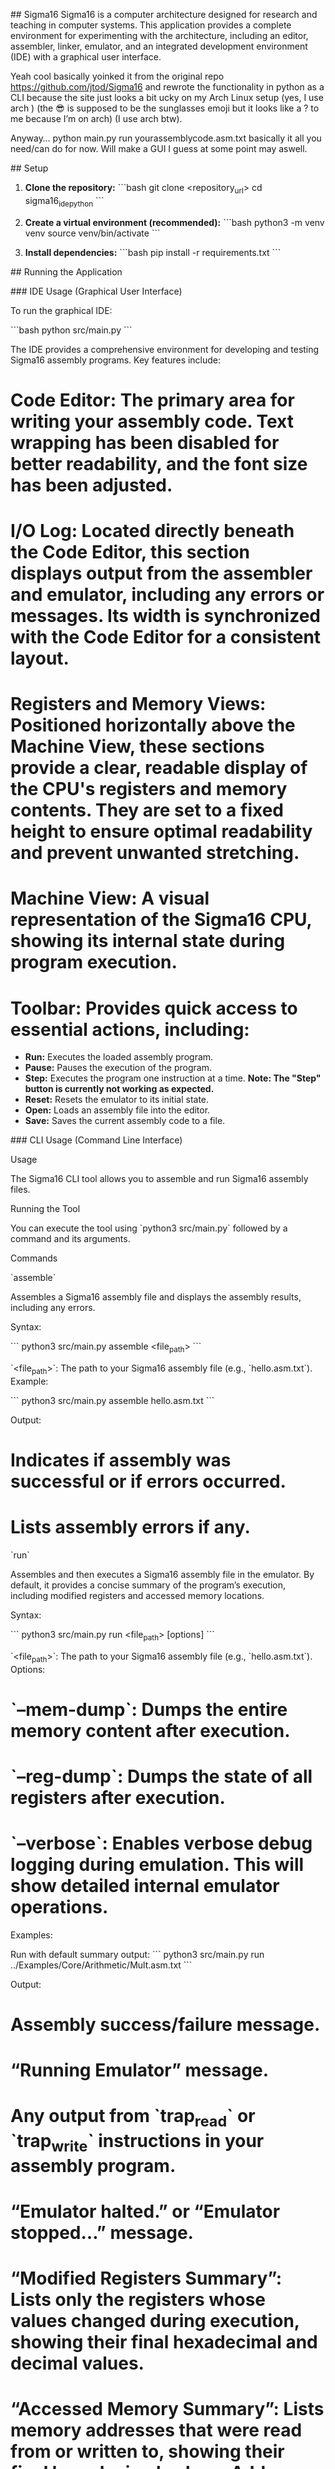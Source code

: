 ## Sigma16
Sigma16 is a computer architecture designed for research and teaching in computer systems. This application provides a complete environment for experimenting with the architecture, including an editor, assembler, linker, emulator, and an integrated development environment (IDE) with a graphical user interface.

Yeah cool basically yoinked it from the original repo https://github.com/jtod/Sigma16 and rewrote the functionality in python as a CLI because the site just looks a bit ucky on my Arch Linux setup (yes, I use arch ) (the 😎 is supposed to be the sunglasses emoji but it looks like a ? to me because I’m on arch) (I use arch btw).

Anyway… python main.py run yourassemblycode.asm.txt basically it all you need/can do for now. Will make a GUI I guess at some point may aswell.

## Setup

1.  **Clone the repository:**
    ```bash
    git clone <repository_url>
    cd sigma16_ide_python
    ```

2.  **Create a virtual environment (recommended):**
    ```bash
    python3 -m venv venv
    source venv/bin/activate
    ```

3.  **Install dependencies:**
    ```bash
    pip install -r requirements.txt
    ```

## Running the Application

### IDE Usage (Graphical User Interface)

To run the graphical IDE:

```bash
python src/main.py
```

The IDE provides a comprehensive environment for developing and testing Sigma16 assembly programs. Key features include:

*   **Code Editor:** The primary area for writing your assembly code. Text wrapping has been disabled for better readability, and the font size has been adjusted.
*   **I/O Log:** Located directly beneath the Code Editor, this section displays output from the assembler and emulator, including any errors or messages. Its width is synchronized with the Code Editor for a consistent layout.
*   **Registers and Memory Views:** Positioned horizontally above the Machine View, these sections provide a clear, readable display of the CPU's registers and memory contents. They are set to a fixed height to ensure optimal readability and prevent unwanted stretching.
*   **Machine View:** A visual representation of the Sigma16 CPU, showing its internal state during program execution.
*   **Toolbar:** Provides quick access to essential actions, including:
    *   **Run:** Executes the loaded assembly program.
    *   **Pause:** Pauses the execution of the program.
    *   **Step:** Executes the program one instruction at a time. **Note: The "Step" button is currently not working as expected.**
    *   **Reset:** Resets the emulator to its initial state.
    *   **Open:** Loads an assembly file into the editor.
    *   **Save:** Saves the current assembly code to a file.

### CLI Usage (Command Line Interface)

Usage

The Sigma16 CLI tool allows you to assemble and run Sigma16 assembly files.

Running the Tool

You can execute the tool using `python3 src/main.py` followed by a command and its arguments.

Commands

`assemble`

Assembles a Sigma16 assembly file and displays the assembly results, including any errors.

Syntax:

```
python3 src/main.py assemble <file_path>
```

`<file_path>`: The path to your Sigma16 assembly file (e.g., `hello.asm.txt`).
Example:

```
python3 src/main.py assemble hello.asm.txt
```

Output:

*   Indicates if assembly was successful or if errors occurred.
*   Lists assembly errors if any.

`run`

Assembles and then executes a Sigma16 assembly file in the emulator. By default, it provides a concise summary of the program’s execution, including modified registers and accessed memory locations.

Syntax:

```
python3 src/main.py run <file_path> [options]
```

`<file_path>`: The path to your Sigma16 assembly file (e.g., `hello.asm.txt`).
Options:

*   `--mem-dump`: Dumps the entire memory content after execution.
*   `--reg-dump`: Dumps the state of all registers after execution.
*   `--verbose`: Enables verbose debug logging during emulation. This will show detailed internal emulator operations.

Examples:

Run with default summary output:
```
python3 src/main.py run ../Examples/Core/Arithmetic/Mult.asm.txt
```

Output:

*   Assembly success/failure message.
*   “Running Emulator” message.
*   Any output from `trap_read` or `trap_write` instructions in your assembly program.
*   “Emulator halted.” or “Emulator stopped…” message.
*   “Modified Registers Summary”: Lists only the registers whose values changed during execution, showing their final hexadecimal and decimal values.
*   “Accessed Memory Summary”: Lists memory addresses that were read from or written to, showing their final hexadecimal values. Addresses are grouped for readability.

Run with full memory and register dumps:
```
python3 src/main.py run hello.asm.txt --mem-dump --reg-dump
```

Output:

*   Same as default summary, plus:
*   A detailed dump of all registers.
*   A detailed dump of the entire memory space.

Run with verbose debug logging (for development/debugging):
```
python3 src/main.py run hello.asm.txt --verbose
```

Output:

*   Includes all `common.mode.devlog` messages, providing extensive detail about each step of the emulation process. This output can be very long.
